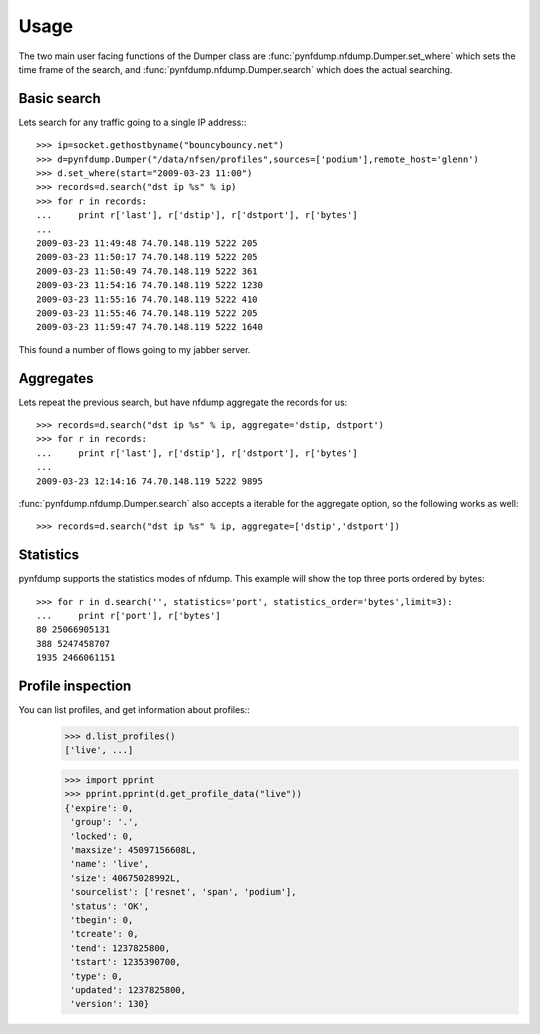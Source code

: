 Usage
=====

The two main user facing functions of the Dumper class are
:func:`pynfdump.nfdump.Dumper.set_where` which sets the time frame of the search, and 
:func:`pynfdump.nfdump.Dumper.search` which does the actual searching.

Basic search
------------

Lets search for any traffic going to a single IP address:::

    >>> ip=socket.gethostbyname("bouncybouncy.net")
    >>> d=pynfdump.Dumper("/data/nfsen/profiles",sources=['podium'],remote_host='glenn')
    >>> d.set_where(start="2009-03-23 11:00")
    >>> records=d.search("dst ip %s" % ip)
    >>> for r in records:
    ...     print r['last'], r['dstip'], r['dstport'], r['bytes']
    ... 
    2009-03-23 11:49:48 74.70.148.119 5222 205
    2009-03-23 11:50:17 74.70.148.119 5222 205
    2009-03-23 11:50:49 74.70.148.119 5222 361
    2009-03-23 11:54:16 74.70.148.119 5222 1230
    2009-03-23 11:55:16 74.70.148.119 5222 410
    2009-03-23 11:55:46 74.70.148.119 5222 205
    2009-03-23 11:59:47 74.70.148.119 5222 1640

This found a number of flows going to my jabber server.


Aggregates
------------

Lets repeat the previous search, but have nfdump aggregate the records for us::

    >>> records=d.search("dst ip %s" % ip, aggregate='dstip, dstport')
    >>> for r in records:
    ...     print r['last'], r['dstip'], r['dstport'], r['bytes']
    ... 
    2009-03-23 12:14:16 74.70.148.119 5222 9895

:func:`pynfdump.nfdump.Dumper.search` also accepts a iterable for the aggregate
option, so the following works as well::

    >>> records=d.search("dst ip %s" % ip, aggregate=['dstip','dstport'])


Statistics
------------

pynfdump supports the statistics modes of nfdump.  This example will show the
top three ports ordered by bytes::

    >>> for r in d.search('', statistics='port', statistics_order='bytes',limit=3):
    ...     print r['port'], r['bytes']
    80 25066905131
    388 5247458707
    1935 2466061151



Profile inspection
------------------

You can list profiles, and get information about profiles::
    >>> d.list_profiles()
    ['live', ...]

    >>> import pprint
    >>> pprint.pprint(d.get_profile_data("live"))
    {'expire': 0,
     'group': '.',
     'locked': 0,
     'maxsize': 45097156608L,
     'name': 'live',
     'size': 40675028992L,
     'sourcelist': ['resnet', 'span', 'podium'],
     'status': 'OK',
     'tbegin': 0,
     'tcreate': 0,
     'tend': 1237825800,
     'tstart': 1235390700,
     'type': 0,
     'updated': 1237825800,
     'version': 130}
